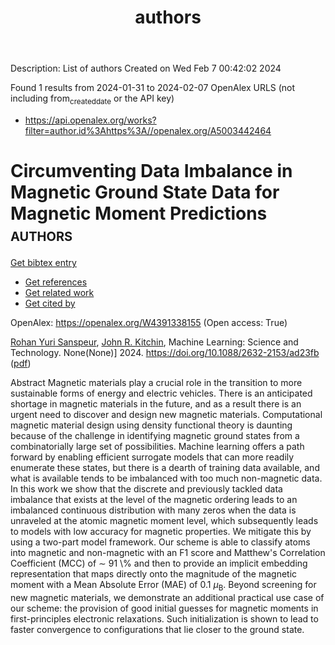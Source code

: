 #+filetags: authors
#+TITLE: authors
Description: List of authors
Created on Wed Feb  7 00:42:02 2024

Found 1 results from 2024-01-31 to 2024-02-07
OpenAlex URLS (not including from_created_date or the API key)
- [[https://api.openalex.org/works?filter=author.id%3Ahttps%3A//openalex.org/A5003442464]]

* Circumventing Data Imbalance in Magnetic Ground State Data for Magnetic Moment Predictions  :authors:
:PROPERTIES:
:ID: https://openalex.org/W4391338155
:TOPICS: Accelerating Materials Innovation through Informatics, Natural Language Processing, Advancements in Density Functional Theory
:PUBLICATION_DATE: 2024-01-30
:END:    
    
[[elisp:(doi-add-bibtex-entry "https://doi.org/10.1088/2632-2153/ad23fb")][Get bibtex entry]] 

- [[elisp:(progn (xref--push-markers (current-buffer) (point)) (oa--referenced-works "https://openalex.org/W4391338155"))][Get references]]
- [[elisp:(progn (xref--push-markers (current-buffer) (point)) (oa--related-works "https://openalex.org/W4391338155"))][Get related work]]
- [[elisp:(progn (xref--push-markers (current-buffer) (point)) (oa--cited-by-works "https://openalex.org/W4391338155"))][Get cited by]]

OpenAlex: https://openalex.org/W4391338155 (Open access: True)
    
[[https://openalex.org/A5071284998][Rohan Yuri Sanspeur]], [[https://openalex.org/A5003442464][John R. Kitchin]], Machine Learning: Science and Technology. None(None)] 2024. https://doi.org/10.1088/2632-2153/ad23fb  ([[https://iopscience.iop.org/article/10.1088/2632-2153/ad23fb/pdf][pdf]])
     
Abstract Magnetic materials play a crucial role in the transition to more sustainable forms of energy and electric vehicles. There is an anticipated shortage in magnetic materials in the future, and as a result there is an urgent need to discover and design new magnetic materials. Computational magnetic material design using density functional theory is daunting because of the challenge in identifying magnetic ground states from a combinatorially large set of possibilities. Machine learning offers a path forward by enabling efficient surrogate models that can more readily enumerate these states, but there is a dearth of training data available, and what is available tends to be imbalanced with too much non-magnetic data. In this work we show that the discrete and previously tackled data imbalance that exists at the level of the magnetic ordering leads to an imbalanced continuous distribution with many zeros when the data is unraveled at the atomic magnetic moment level, which subsequently leads to models with low accuracy for magnetic properties. We mitigate this by using a two-part model framework. Our scheme is able to classify atoms into magnetic and non-magnetic with an F1 score and Matthew's Correlation Coefficient (MCC) of $\sim$ 91 \% and then to provide an implicit embedding representation that maps directly onto the magnitude of the magnetic moment with a Mean Absolute Error (MAE) of 0.1 $\mu_{\text{B}}$. Beyond screening for new magnetic materials, we demonstrate an additional practical use case of our scheme: the provision of good initial guesses for magnetic moments in first-principles electronic relaxations. Such initialization is shown to lead to faster convergence to configurations that lie closer to the ground state.    

    
